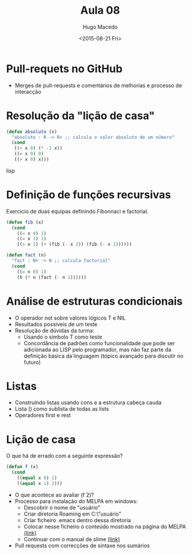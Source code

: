 #+Title: Aula 08
#+Date: <2015-08-21 Fri>
#+Author: Hugo Macedo

* Pull-requets no GitHub

- Merges de pull-requests e comentários de melhorias e processo de
  interacção

* Resolução da "lição de casa"

#+begin_src lisp
(defun absoluto (x)
  "absoluto : R -> R+ ;; calcula o valor absoluto de um número"
  (cond
   ((< x 0) (* -1 x))
   ((= x 0) 0)
   ((> x 0) x)))
#+end_src lisp

* Definição de funções recursivas 

Exercicio de duas equipas definindo Fibonnaci e factorial.

#+begin_src lisp
(defun fib (x)
  (cond
    ((= x 0) 1)
    ((= x 1) 1)
    ((> x 1) (+ (fib (- x 2)) (fib (- x 1))))))

(defun fact (n)
  "fact : N+ -> N ;; calcula factorial"
  (cond
    ((= n 0) 1)
    (t (* n (fact (- n 1)))))) 
#+end_src

* Análise de estruturas condicionais 

- O operador not sobre valores lógicos T e NIL
- Resultados possíveis de um teste
- Resolução de dúvidas da turma:
  - Usando o simbolo T como teste 
  - Concordância de padrões como funcionalidade que pode ser
    adicionada ao LISP pelo programador, mas não faz parte da
    definição básica da linguagem (tópico avançado para discutir no
    futuro)
   
* Listas

- Construindo listas usando cons e a estrutura cabeça cauda
- Lista () como sublista de todas as lists
- Operadores first e rest
  
* Lição de casa
 
O que há de errado com a seguinte expressão?

#+begin_src lisp
(defun f (x)
  (cond
    ((equal x 0) 1)
    ((equal x 1) 2)))
#+end_src

- O que acontece ao avaliar (f 2)? 
- Processo para instalação do MELPA em windows:
  - Descobrir o nome de "usuário"
  - Criar diretoria Roaming em  C:\Users\"usuário"\AppData\Roaming
  - Criar ficheiro .emacs dentro dessa diretoria
  - Colocar nesse ficheiro o conteúdo mostrado na página do MELPA [[http://melpa.org/#/getting-started][(link)]]
  - Continuar com o manual de slime [[https://common-lisp.net/project/slime/doc/html/Installation.html][(link)]]
- Pull requests com correcções de sintaxe nos sumários
